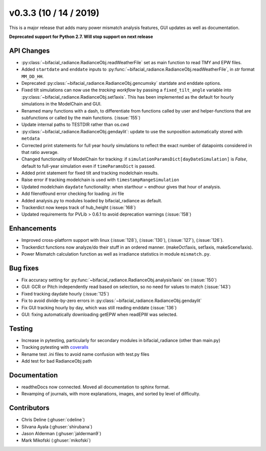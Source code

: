 .. _whatsnew_0302:

v0.3.3 (10 / 14 / 2019)
------------------------

This is a major release that adds many power mismatch analysis features, GUI updates as well as documentation.

**Deprecated support for Python 2.7. Will stop support on next release**

API Changes
~~~~~~~~~~~
* :py:class:`~bifacial_radiance.RadianceObj.readWeatherFile` set as main function to read TMY and EPW files. 
* Added ``startdate`` and ``enddate`` inputs to :py:func:`~bifacial_radiance.RadianceObj.readWeatherFile`, in `str` format ``MM_DD_HH``. 
* Deprecated :py:class:`~bifacial_radiance.RadianceObj.gencumsky` startdate and enddate options.
* Fixed tilt simulations can now use the *tracking workflow* by passing a ``fixed_tilt_angle`` variable into :py:class:`~bifacial_radiance.RadianceObj.set1axis`. This has been implemented as the default for hourly simulations in the ModelChain and GUI.
* Renamed many functions with a dash, to differentiate from functions called by user and helper-functions that are subfunctions or called by the main functions. (:issue:`155`)
* Update internal paths to TESTDIR rather than os.cwd
* :py:class:`~bifacial_radiance.RadianceObj.gendaylit`: update to use the sunposition automatically stored with ``metdata`` 
* Corrected print statements for full year hourly simulations to reflect the exact number of datapoints considered in that ratio average. 
* Changed functionality of ModelChain for tracking: if ``simulationParamsDict[dayDateSimulation]`` is `False`, default to full-year simulation even if ``timeParamsDict`` is passed.
* Added print statement for fixed tilt and tracking modelchain results.
* Raise error if tracking modelchain is used with ``timestampRangeSimulation``
* Updated modelchain ``daydate`` functionality: when starthour = endhour gives that hour of analysis.
* Add filenotfound error checking for loading .ini file
* Added analysis.py to modules loaded by bifacial_radiance as default.
* Trackerdict now keeps track of hub_height (:issue:`168`)
* Updated requirements for PVLib > 0.6.1 to avoid deprecation warnings (:issue:`158`)


Enhancements
~~~~~~~~~~~~
* Improved cross-platform support with linux (:issue:`128`), (:issue:`130`), (:issue:`127`), (:issue:`126`).
* Trackerdict functions now analyze/do their stuff in an ordered manner. (makeOct1axis, set1axis, makeScene1axis).
* Power Mismatch calculation function as well as irradiance statistics in module ``mismatch.py``. 


Bug fixes
~~~~~~~~~
* Fix accuracy setting for :py:func:`~bifacial_radiance.RadianceObj.analysis1axis` on (:issue:`150`)
* GUI: GCR or Pitch independently read based on selection, so no need for values to match (:issue:`143`)
* Fixed tracking daydate hourly (:issue:`125`)
* Fix to avoid divide-by-zero errors in :py:class:`~bifacial_radiance.RadianceObj.gendaylit`
* Fix GUI tracking hourly by day, which was still reading enddate (:issue:`136`)
* GUI: fixing automatically downloading getEPW when readEPW was selected.


Testing
~~~~~~~
* Increase in pytesting, particularly for secondary modules in bifacial_radiance (other than main.py)
* Tracking pytesting with `coveralls <https://coveralls.io/Github/NREL/bifacial_radiance>`_
* Rename test .ini files to avoid name confusion with test.py files
* Add test for bad RadianceObj path


Documentation
~~~~~~~~~~~~~~
* readtheDocs now connected. Moved all documentation to sphinx format.
* Revamping of journals, with more explanations, images, and sorted by level of difficulty. 


Contributors
~~~~~~~~~~~~
* Chris Deline (:ghuser:`cdeline`)
* Silvana Ayala (:ghuser:`shirubana`)
* Jason Alderman (:ghuser:`jalderman9`)
* Mark Mikofski (:ghuser:`mikofski`)
